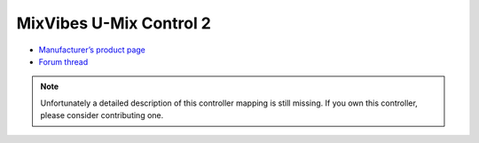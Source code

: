 MixVibes U-Mix Control 2
========================

-  `Manufacturer’s product page <http://www.mixvibes.com/products/u-mix-control-pro-2>`__
-  `Forum thread <http://mixxx.org/forums/viewtopic.php?f=7&t=4892>`__

.. note::
   Unfortunately a detailed description of this controller mapping is still missing.
   If you own this controller, please consider contributing one.
